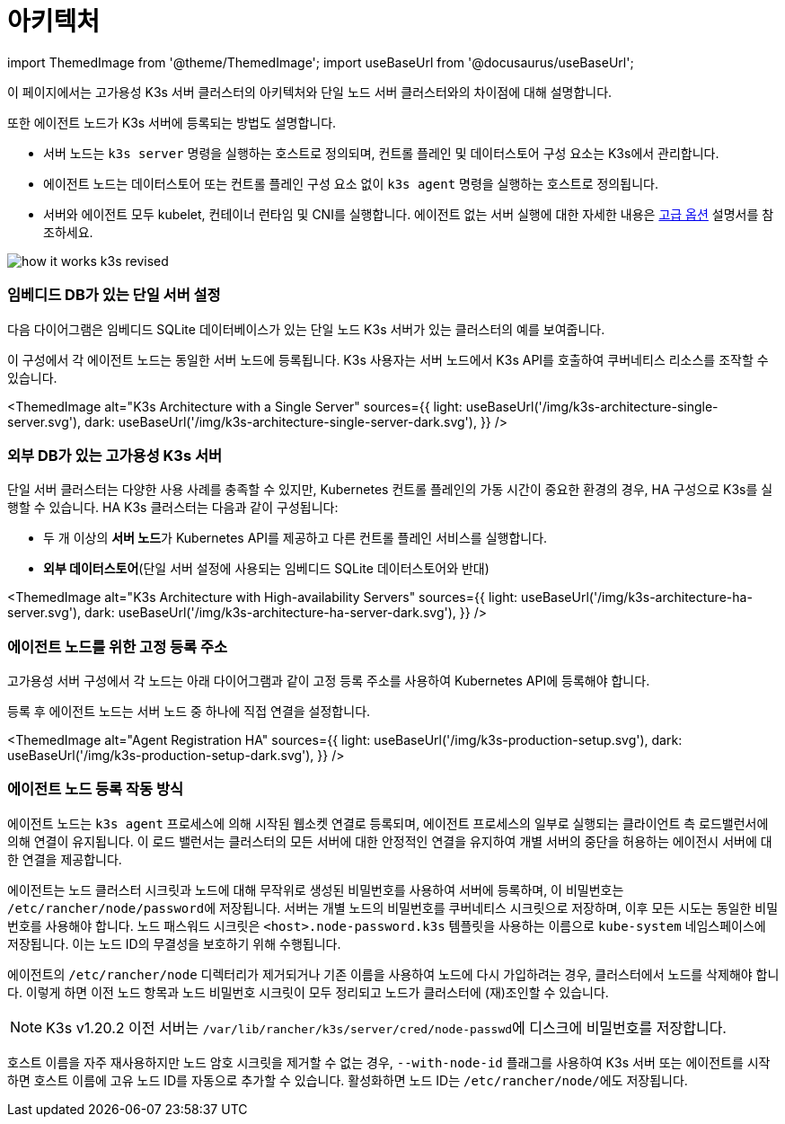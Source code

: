 = 아키텍처

import ThemedImage from '@theme/ThemedImage';
import useBaseUrl from '@docusaurus/useBaseUrl';

이 페이지에서는 고가용성 K3s 서버 클러스터의 아키텍처와 단일 노드 서버 클러스터와의 차이점에 대해 설명합니다.

또한 에이전트 노드가 K3s 서버에 등록되는 방법도 설명합니다.

* 서버 노드는 `k3s server` 명령을 실행하는 호스트로 정의되며, 컨트롤 플레인 및 데이터스토어 구성 요소는 K3s에서 관리합니다.
* 에이전트 노드는 데이터스토어 또는 컨트롤 플레인 구성 요소 없이 `k3s agent` 명령을 실행하는 호스트로 정의됩니다.
* 서버와 에이전트 모두 kubelet, 컨테이너 런타임 및 CNI를 실행합니다. 에이전트 없는 서버 실행에 대한 자세한 내용은 link:./advanced.adoc#에이전트-없는-서버-실행하기실험적[고급 옵션] 설명서를 참조하세요.

image:/img/how-it-works-k3s-revised.svg[]

=== 임베디드 DB가 있는 단일 서버 설정

다음 다이어그램은 임베디드 SQLite 데이터베이스가 있는 단일 노드 K3s 서버가 있는 클러스터의 예를 보여줍니다.

이 구성에서 각 에이전트 노드는 동일한 서버 노드에 등록됩니다. K3s 사용자는 서버 노드에서 K3s API를 호출하여 쿠버네티스 리소스를 조작할 수 있습니다.

<ThemedImage
alt="K3s Architecture with a Single Server"
sources={{
    light: useBaseUrl('/img/k3s-architecture-single-server.svg'),
    dark: useBaseUrl('/img/k3s-architecture-single-server-dark.svg'),
  }}
/>

=== 외부 DB가 있는 고가용성 K3s 서버

단일 서버 클러스터는 다양한 사용 사례를 충족할 수 있지만, Kubernetes 컨트롤 플레인의 가동 시간이 중요한 환경의 경우, HA 구성으로 K3s를 실행할 수 있습니다. HA K3s 클러스터는 다음과 같이 구성됩니다:

* 두 개 이상의 **서버 노드**가 Kubernetes API를 제공하고 다른 컨트롤 플레인 서비스를 실행합니다.
* *외부 데이터스토어*(단일 서버 설정에 사용되는 임베디드 SQLite 데이터스토어와 반대)

<ThemedImage
alt="K3s Architecture with High-availability Servers"
sources={{
    light: useBaseUrl('/img/k3s-architecture-ha-server.svg'),
    dark: useBaseUrl('/img/k3s-architecture-ha-server-dark.svg'),
  }}
/>

=== 에이전트 노드를 위한 고정 등록 주소

고가용성 서버 구성에서 각 노드는 아래 다이어그램과 같이 고정 등록 주소를 사용하여 Kubernetes API에 등록해야 합니다.

등록 후 에이전트 노드는 서버 노드 중 하나에 직접 연결을 설정합니다.

<ThemedImage
alt="Agent Registration HA"
sources={{
    light: useBaseUrl('/img/k3s-production-setup.svg'),
    dark: useBaseUrl('/img/k3s-production-setup-dark.svg'),
  }}
/>

=== 에이전트 노드 등록 작동 방식

에이전트 노드는 `k3s agent` 프로세스에 의해 시작된 웹소켓 연결로 등록되며, 에이전트 프로세스의 일부로 실행되는 클라이언트 측 로드밸런서에 의해 연결이 유지됩니다. 이 로드 밸런서는 클러스터의 모든 서버에 대한 안정적인 연결을 유지하여 개별 서버의 중단을 허용하는 에이전시 서버에 대한 연결을 제공합니다.

에이전트는 노드 클러스터 시크릿과 노드에 대해 무작위로 생성된 비밀번호를 사용하여 서버에 등록하며, 이 비밀번호는 ``/etc/rancher/node/password``에 저장됩니다. 서버는 개별 노드의 비밀번호를 쿠버네티스 시크릿으로 저장하며, 이후 모든 시도는 동일한 비밀번호를 사용해야 합니다. 노드 패스워드 시크릿은 `<host>.node-password.k3s` 템플릿을 사용하는 이름으로 `kube-system` 네임스페이스에 저장됩니다. 이는 노드 ID의 무결성을 보호하기 위해 수행됩니다.

에이전트의 `/etc/rancher/node` 디렉터리가 제거되거나 기존 이름을 사용하여 노드에 다시 가입하려는 경우, 클러스터에서 노드를 삭제해야 합니다. 이렇게 하면 이전 노드 항목과 노드 비밀번호 시크릿이 모두 정리되고 노드가 클러스터에 (재)조인할 수 있습니다.

[NOTE]
====
K3s v1.20.2 이전 서버는 ``/var/lib/rancher/k3s/server/cred/node-passwd``에 디스크에 비밀번호를 저장합니다.
====


호스트 이름을 자주 재사용하지만 노드 암호 시크릿을 제거할 수 없는 경우, `--with-node-id` 플래그를 사용하여 K3s 서버 또는 에이전트를 시작하면 호스트 이름에 고유 노드 ID를 자동으로 추가할 수 있습니다. 활성화하면 노드 ID는 ``/etc/rancher/node/``에도 저장됩니다.
